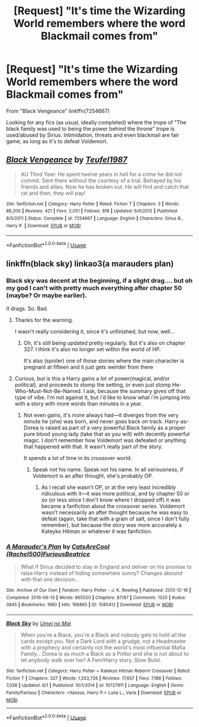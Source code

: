 #+TITLE: [Request] "It's time the Wizarding World remembers where the word Blackmail comes from"

* [Request] "It's time the Wizarding World remembers where the word Blackmail comes from"
:PROPERTIES:
:Author: will1707
:Score: 11
:DateUnix: 1560220271.0
:DateShort: 2019-Jun-11
:FlairText: Request
:END:
From "Black Vengeance" linkffn(7254667)

Looking for any fics (as usual, ideally completed) where the trope of "The black family was used to being the power behind the throne" trope is used/abused by Sirius. Intimidation, threats and even blackmail are fair game, as long as it's to defeat Voldemort.


** [[https://www.fanfiction.net/s/7254667/1/][*/Black Vengeance/*]] by [[https://www.fanfiction.net/u/1729392/Teufel1987][/Teufel1987/]]

#+begin_quote
  AU Third Year: He spent twelve years in hell for a crime he did not commit. Sent there without the courtesy of a trial. Betrayed by his friends and allies. Now he has broken out. He will find and catch that rat and then, they will pay!
#+end_quote

^{/Site/:} ^{fanfiction.net} ^{*|*} ^{/Category/:} ^{Harry} ^{Potter} ^{*|*} ^{/Rated/:} ^{Fiction} ^{T} ^{*|*} ^{/Chapters/:} ^{3} ^{*|*} ^{/Words/:} ^{86,200} ^{*|*} ^{/Reviews/:} ^{421} ^{*|*} ^{/Favs/:} ^{2,051} ^{*|*} ^{/Follows/:} ^{818} ^{*|*} ^{/Updated/:} ^{6/6/2012} ^{*|*} ^{/Published/:} ^{8/5/2011} ^{*|*} ^{/Status/:} ^{Complete} ^{*|*} ^{/id/:} ^{7254667} ^{*|*} ^{/Language/:} ^{English} ^{*|*} ^{/Characters/:} ^{Sirius} ^{B.,} ^{Harry} ^{P.} ^{*|*} ^{/Download/:} ^{[[http://www.ff2ebook.com/old/ffn-bot/index.php?id=7254667&source=ff&filetype=epub][EPUB]]} ^{or} ^{[[http://www.ff2ebook.com/old/ffn-bot/index.php?id=7254667&source=ff&filetype=mobi][MOBI]]}

--------------

*FanfictionBot*^{2.0.0-beta} | [[https://github.com/tusing/reddit-ffn-bot/wiki/Usage][Usage]]
:PROPERTIES:
:Author: FanfictionBot
:Score: 1
:DateUnix: 1560220277.0
:DateShort: 2019-Jun-11
:END:


** linkffn(black sky) linkao3(a marauders plan)
:PROPERTIES:
:Author: LiriStorm
:Score: 1
:DateUnix: 1560250200.0
:DateShort: 2019-Jun-11
:END:

*** Black sky was decent at the beginning, if a slight drag.... but oh my god I can't with pretty much everything after chapter 50 (maybe? Or maybe earlier).

It drags. So. Bad.
:PROPERTIES:
:Author: altrarose
:Score: 2
:DateUnix: 1560267782.0
:DateShort: 2019-Jun-11
:END:

**** Thanks for the warning.

I wasn't really considering it, since it's unfinished, but now, well...
:PROPERTIES:
:Author: will1707
:Score: 1
:DateUnix: 1560268826.0
:DateShort: 2019-Jun-11
:END:

***** Oh, it's still being updated pretty regularly. But it's also on chapter 327. I think it's also no longer set within the world of HP.

It's also (spoiler) one of those stories where the main character is pregnant at fifteen and it just gets weirder from there
:PROPERTIES:
:Author: altrarose
:Score: 1
:DateUnix: 1560271849.0
:DateShort: 2019-Jun-11
:END:


**** Curious, but is this a Harry gains a lot of power(magical, and/or political), and proceeds to stomp the setting, or even just stomp He-Who-Must-Not-Be-Named. I ask, because the summary gives off that type of vibe. I'm not against it, but i'd like to know what i'm jumping into with a story with more words than minutes in a year.
:PROPERTIES:
:Author: Wassa110
:Score: 1
:DateUnix: 1560273083.0
:DateShort: 2019-Jun-11
:END:

***** Not even gains, it's more always had---it diverges from the very minute he (she) was born, and never goes back on track. Harry-as-Dorea is raised as part of a very powerful Black family as a proper pure blood young lady (take that as you will) with decently powerful magic. I don't remember how Voldemort was defeated or anything that happened with that. It wasn't really part of the story.

It spends a lot of time in its crossover world.
:PROPERTIES:
:Author: altrarose
:Score: 1
:DateUnix: 1560287701.0
:DateShort: 2019-Jun-12
:END:

****** Speak not his name. Speak not his name. In all seriousness, if Voldemort is an after thought, she's probably OP.
:PROPERTIES:
:Author: Wassa110
:Score: 2
:DateUnix: 1560287907.0
:DateShort: 2019-Jun-12
:END:

******* As I recall she wasn't OP, or at the very least incredibly ridiculous with it---it was more political, and by chapter 50 or so (or less since I don't know where I dropped off) it was became a fanfiction about the crossover series. Voldemort wasn't necessarily an after thought because he was easy to defeat (again, take that with a grain of salt, since I don't fully remember), but because the story was more accurately a Kateyko Hitman or whatever it was fanfiction.
:PROPERTIES:
:Author: altrarose
:Score: 1
:DateUnix: 1560291329.0
:DateShort: 2019-Jun-12
:END:


*** [[https://archiveofourown.org/works/1085412][*/A Marauder's Plan/*]] by [[https://www.archiveofourown.org/users/Rachel500/pseuds/CatsAreCool/users/FuriousBeatrice/pseuds/FuriousBeatrice][/CatsAreCool (Rachel500)FuriousBeatrice/]]

#+begin_quote
  What if Sirius decided to stay in England and deliver on his promise to raise Harry instead of hiding somewhere sunny? Changes abound with that one decision...
#+end_quote

^{/Site/:} ^{Archive} ^{of} ^{Our} ^{Own} ^{*|*} ^{/Fandom/:} ^{Harry} ^{Potter} ^{-} ^{J.} ^{K.} ^{Rowling} ^{*|*} ^{/Published/:} ^{2013-12-16} ^{*|*} ^{/Completed/:} ^{2016-06-13} ^{*|*} ^{/Words/:} ^{865520} ^{*|*} ^{/Chapters/:} ^{87/87} ^{*|*} ^{/Comments/:} ^{1325} ^{*|*} ^{/Kudos/:} ^{3845} ^{*|*} ^{/Bookmarks/:} ^{1660} ^{*|*} ^{/Hits/:} ^{166865} ^{*|*} ^{/ID/:} ^{1085412} ^{*|*} ^{/Download/:} ^{[[https://archiveofourown.org/downloads/1085412/A%20Marauders%20Plan.epub?updated_at=1556415436][EPUB]]} ^{or} ^{[[https://archiveofourown.org/downloads/1085412/A%20Marauders%20Plan.mobi?updated_at=1556415436][MOBI]]}

--------------

[[https://www.fanfiction.net/s/10727911/1/][*/Black Sky/*]] by [[https://www.fanfiction.net/u/2648391/Umei-no-Mai][/Umei no Mai/]]

#+begin_quote
  When you're a Black, you're a Black and nobody gets to hold all the cards except you. Not a Dark Lord with a grudge, not a Headmaster with a prophecy and certainly not the world's most influential Mafia Family... Dorea is as much a Black as a Potter and she is not about to let anybody walk over her! A Fem!Harry story. Slow Build.
#+end_quote

^{/Site/:} ^{fanfiction.net} ^{*|*} ^{/Category/:} ^{Harry} ^{Potter} ^{+} ^{Katekyo} ^{Hitman} ^{Reborn!} ^{Crossover} ^{*|*} ^{/Rated/:} ^{Fiction} ^{T} ^{*|*} ^{/Chapters/:} ^{327} ^{*|*} ^{/Words/:} ^{1,333,726} ^{*|*} ^{/Reviews/:} ^{17,657} ^{*|*} ^{/Favs/:} ^{7,188} ^{*|*} ^{/Follows/:} ^{7,038} ^{*|*} ^{/Updated/:} ^{6/1} ^{*|*} ^{/Published/:} ^{10/1/2014} ^{*|*} ^{/id/:} ^{10727911} ^{*|*} ^{/Language/:} ^{English} ^{*|*} ^{/Genre/:} ^{Family/Fantasy} ^{*|*} ^{/Characters/:} ^{<Xanxus,} ^{Harry} ^{P.>} ^{Luna} ^{L.,} ^{Varia} ^{*|*} ^{/Download/:} ^{[[http://www.ff2ebook.com/old/ffn-bot/index.php?id=10727911&source=ff&filetype=epub][EPUB]]} ^{or} ^{[[http://www.ff2ebook.com/old/ffn-bot/index.php?id=10727911&source=ff&filetype=mobi][MOBI]]}

--------------

*FanfictionBot*^{2.0.0-beta} | [[https://github.com/tusing/reddit-ffn-bot/wiki/Usage][Usage]]
:PROPERTIES:
:Author: FanfictionBot
:Score: 1
:DateUnix: 1560250218.0
:DateShort: 2019-Jun-11
:END:
